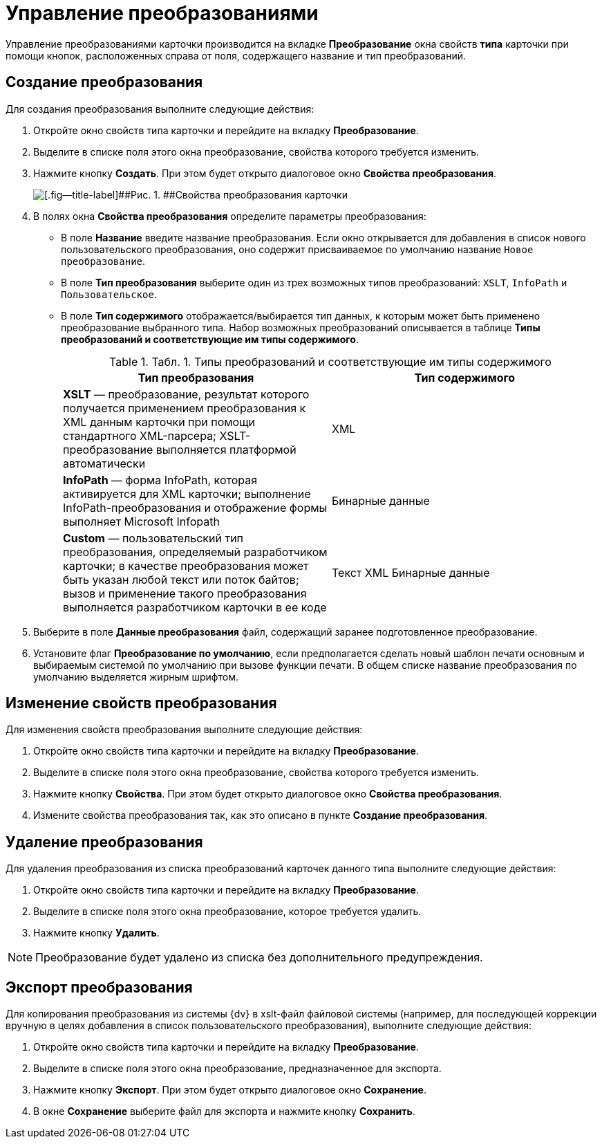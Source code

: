 = Управление преобразованиями

Управление преобразованиями карточки производится на вкладке [.keyword]*Преобразование* окна свойств *типа* карточки при помощи кнопок, расположенных справа от поля, содержащего название и тип преобразований.

== Создание преобразования

Для создания преобразования выполните следующие действия:

. Откройте окно свойств типа карточки и перейдите на вкладку [.keyword]*Преобразование*.
. Выделите в списке поля этого окна преобразование, свойства которого требуется изменить.
. Нажмите кнопку [.ph .uicontrol]*Создать*. При этом будет открыто диалоговое окно [.keyword .wintitle]*Свойства преобразования*.
+
image::img/Properties_of_Type_Card_Transformation_Properties.png[[.fig--title-label]##Рис. 1. ##Свойства преобразования карточки]
. В полях окна [.keyword .wintitle]*Свойства преобразования* определите параметры преобразования:
* В поле [.ph .uicontrol]*Название* введите название преобразования. Если окно открывается для добавления в список нового пользовательского преобразования, оно содержит присваиваемое по умолчанию название [.kbd .ph .userinput]`Новое преобразование`.
* В поле [.ph .uicontrol]*Тип преобразования* выберите один из трех возможных типов преобразований: [.kbd .ph .userinput]`XSLT`, [.kbd .ph .userinput]`InfoPath` и [.kbd .ph .userinput]`Пользовательское`.
* В поле [.ph .uicontrol]*Тип содержимого* отображается/выбирается тип данных, к которым может быть применено преобразование выбранного типа. Набор возможных преобразований описывается в таблице [.keyword]*Типы преобразований и соответствующие им типы содержимого*.
+
.[.table--title-label]##Табл. 1. ##[.title]##Типы преобразований и соответствующие им типы содержимого ##
[cols=",",options="header",]
|===
|Тип преобразования |Тип содержимого
|*XSLT* — преобразование, результат которого получается применением преобразования к XML данным карточки при помощи стандартного XML-парсера; XSLT-преобразование выполняется платформой автоматически |XML
|*InfoPath* — форма InfoPath, которая активируется для XML карточки; выполнение InfoPath-преобразования и отображение формы выполняет Microsoft Infopath |Бинарные данные
|*Custom* — пользовательский тип преобразования, определяемый разработчиком карточки; в качестве преобразования может быть указан любой текст или поток байтов; вызов и применение такого преобразования выполняется разработчиком карточки в ее коде |Текст XML Бинарные данные
|===
. Выберите в поле [.ph .uicontrol]*Данные преобразования* файл, содержащий заранее подготовленное преобразование.
. Установите флаг [.ph .uicontrol]*Преобразование по умолчанию*, если предполагается сделать новый шаблон печати основным и выбираемым системой по умолчанию при вызове функции печати. В общем списке название преобразования по умолчанию выделяется жирным шрифтом.

== Изменение свойств преобразования

Для изменения свойств преобразования выполните следующие действия:

. Откройте окно свойств типа карточки и перейдите на вкладку [.keyword]*Преобразование*.
. Выделите в списке поля этого окна преобразование, свойства которого требуется изменить.
. Нажмите кнопку [.ph .uicontrol]*Свойства*. При этом будет открыто диалоговое окно [.keyword .wintitle]*Свойства преобразования*.
. Измените свойства преобразования так, как это описано в пункте [.keyword]*Создание преобразования*.

== Удаление преобразования

Для удаления преобразования из списка преобразований карточек данного типа выполните следующие действия:

. Откройте окно свойств типа карточки и перейдите на вкладку [.keyword]*Преобразование*.
. Выделите в списке поля этого окна преобразование, которое требуется удалить.
. Нажмите кнопку [.ph .uicontrol]*Удалить*.

[NOTE]
====
Преобразование будет удалено из списка без дополнительного предупреждения.
====

== Экспорт преобразования

Для копирования преобразования из системы {dv} в xslt-файл файловой системы (например, для последующей коррекции вручную в целях добавления в список пользовательского преобразования), выполните следующие действия:

. Откройте окно свойств типа карточки и перейдите на вкладку [.keyword]*Преобразование*.
. Выделите в списке поля этого окна преобразование, предназначенное для экспорта.
. Нажмите кнопку [.ph .uicontrol]*Экспорт*. При этом будет открыто диалоговое окно [.keyword .wintitle]*Сохранение*.
. В окне [.keyword .wintitle]*Сохранение* выберите файл для экспорта и нажмите кнопку [.ph .uicontrol]*Сохранить*.
